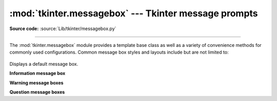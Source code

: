 :mod:`tkinter.messagebox` --- Tkinter message prompts
=====================================================

.. module:: tkinter.messagebox
   :platform: Tk
   :synopsis: Various types of message prompts

**Source code:** :source:`Lib/tkinter/messagebox.py`

--------------

The :mod:`tkinter.messagebox` module provides a template base class as well as
a variety of convenience methods for commonly used configurations.
Common message box styles and layouts include but are not limited to:

.. figure:: tk_msg.png

.. class:: Message(master=None, **options)

   Displays a default message box.

**Information message box**

.. method:: showinfo(title=None, message=None, **options)

**Warning message boxes**

.. method:: showwarning(title=None, message=None, **options)
            showerror(title=None, message=None, **options)

**Question message boxes**

.. method:: askquestion(title=None, message=None, **options)
            askokcancel(title=None, message=None, **options)
            askretrycancel(title=None, message=None, **options)
            askyesno(title=None, message=None, **options)
            askyesnocancel(title=None, message=None, **options)